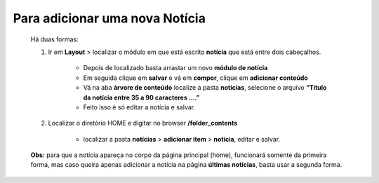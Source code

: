 Para adicionar uma nova Notícia
===============================

	Há duas formas:

	1. Ir em **Layout** > localizar o módulo em que está escrito **notícia** que está entre dois cabeçalhos.
	
		* Depois de localizado basta arrastar um novo **módulo de notícia**
		* Em seguida clique em **salvar** e vá em **compor**, clique em **adicionar conteúdo**
		* Vá na aba **árvore de conteúdo** localize a pasta **notícias**, selecione o arquivo **“Título da notícia entre 35 a 90 caracteres ….”**
		* Feito isso é só editar a notícia e salvar.
		  
	2. Localizar o diretório HOME e digitar no browser **/folder_contents**
	   
	    * localizar a pasta **notícias** > **adicionar item** > **notícia**, editar e salvar.

	**Obs:** para que a notícia apareça no corpo da página principal (home), funcionará somente da primeira forma, mas caso queira apenas adicionar a notícia na página **últimas notícias**, basta usar a segunda forma.
